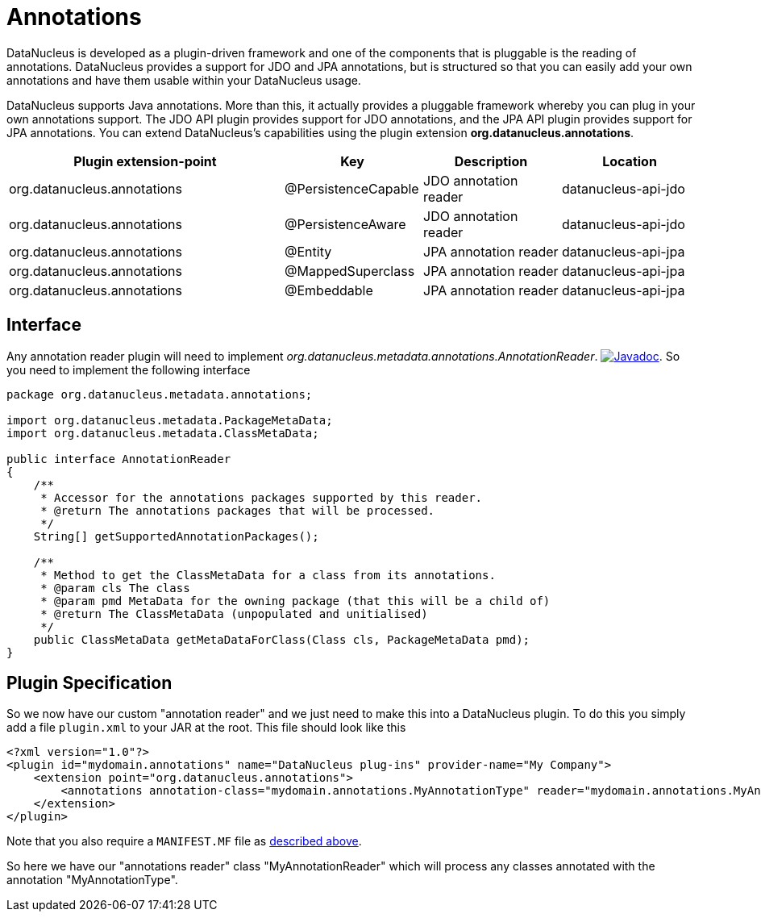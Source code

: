 [[annotations]]
= Annotations
:_basedir: ../
:_imagesdir: images/


DataNucleus is developed as a plugin-driven framework and one of the components that is pluggable is the reading of annotations. 
DataNucleus provides a support for JDO and JPA annotations, but is structured so that you can easily add your own annotations and have them
usable within your DataNucleus usage.

DataNucleus supports Java annotations. More than this, it actually provides a pluggable framework whereby you can plug in your own annotations support. 
The JDO API plugin provides support for JDO annotations, and the JPA API plugin provides support for JPA annotations. 
You can extend DataNucleus's capabilities using the plugin extension *org.datanucleus.annotations*.

[cols="2,1,1,1", options="header"]
|===
|Plugin extension-point
|Key
|Description
|Location

|org.datanucleus.annotations
|@PersistenceCapable
|JDO annotation reader
|datanucleus-api-jdo

|org.datanucleus.annotations
|@PersistenceAware
|JDO annotation reader
|datanucleus-api-jdo

|org.datanucleus.annotations
|@Entity
|JPA annotation reader
|datanucleus-api-jpa

|org.datanucleus.annotations
|@MappedSuperclass
|JPA annotation reader
|datanucleus-api-jpa

|org.datanucleus.annotations
|@Embeddable
|JPA annotation reader
|datanucleus-api-jpa
|===


== Interface

Any annotation reader plugin will need to implement _org.datanucleus.metadata.annotations.AnnotationReader_.
http://www.datanucleus.org/javadocs/core/latest/org/datanucleus/metadata/annotations/AnnotationReader.html[image:../images/javadoc.png[Javadoc]].
So you need to implement the following interface

[source,java]
-----
package org.datanucleus.metadata.annotations;

import org.datanucleus.metadata.PackageMetaData;
import org.datanucleus.metadata.ClassMetaData;

public interface AnnotationReader
{
    /**
     * Accessor for the annotations packages supported by this reader.
     * @return The annotations packages that will be processed.
     */
    String[] getSupportedAnnotationPackages();

    /**
     * Method to get the ClassMetaData for a class from its annotations.
     * @param cls The class
     * @param pmd MetaData for the owning package (that this will be a child of)
     * @return The ClassMetaData (unpopulated and unitialised)
     */
    public ClassMetaData getMetaDataForClass(Class cls, PackageMetaData pmd);
}
-----

== Plugin Specification

So we now have our custom "annotation reader" and we just need to make this into a DataNucleus 
plugin. To do this you simply add a file `plugin.xml` to your JAR at the root. This file should look like this

[source,xml]
-----
<?xml version="1.0"?>
<plugin id="mydomain.annotations" name="DataNucleus plug-ins" provider-name="My Company">
    <extension point="org.datanucleus.annotations">
        <annotations annotation-class="mydomain.annotations.MyAnnotationType" reader="mydomain.annotations.MyAnnotationReader"/>
    </extension>
</plugin>
-----

Note that you also require a `MANIFEST.MF` file as xref:extensions.adoc#MANIFEST[described above].

So here we have our "annotations reader" class "MyAnnotationReader" which will process any classes annotated with the annotation "MyAnnotationType".
